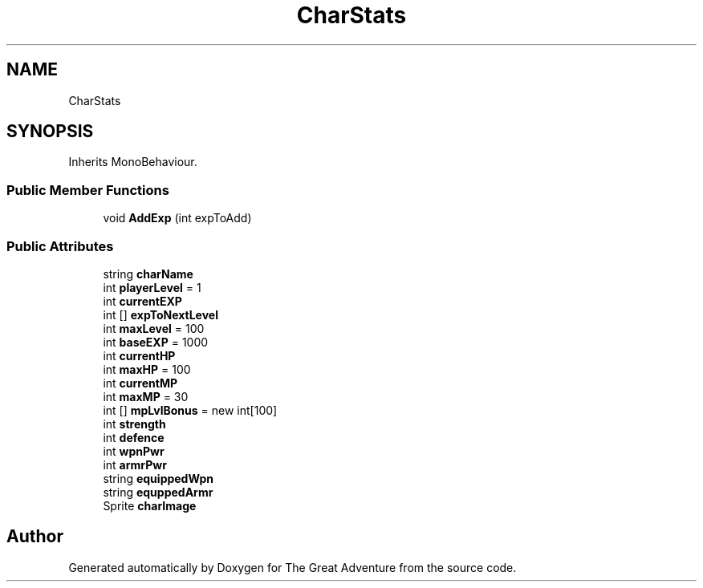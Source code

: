 .TH "CharStats" 3 "Sun May 5 2019" "The Great Adventure" \" -*- nroff -*-
.ad l
.nh
.SH NAME
CharStats
.SH SYNOPSIS
.br
.PP
.PP
Inherits MonoBehaviour\&.
.SS "Public Member Functions"

.in +1c
.ti -1c
.RI "void \fBAddExp\fP (int expToAdd)"
.br
.in -1c
.SS "Public Attributes"

.in +1c
.ti -1c
.RI "string \fBcharName\fP"
.br
.ti -1c
.RI "int \fBplayerLevel\fP = 1"
.br
.ti -1c
.RI "int \fBcurrentEXP\fP"
.br
.ti -1c
.RI "int [] \fBexpToNextLevel\fP"
.br
.ti -1c
.RI "int \fBmaxLevel\fP = 100"
.br
.ti -1c
.RI "int \fBbaseEXP\fP = 1000"
.br
.ti -1c
.RI "int \fBcurrentHP\fP"
.br
.ti -1c
.RI "int \fBmaxHP\fP = 100"
.br
.ti -1c
.RI "int \fBcurrentMP\fP"
.br
.ti -1c
.RI "int \fBmaxMP\fP = 30"
.br
.ti -1c
.RI "int [] \fBmpLvlBonus\fP = new int[100]"
.br
.ti -1c
.RI "int \fBstrength\fP"
.br
.ti -1c
.RI "int \fBdefence\fP"
.br
.ti -1c
.RI "int \fBwpnPwr\fP"
.br
.ti -1c
.RI "int \fBarmrPwr\fP"
.br
.ti -1c
.RI "string \fBequippedWpn\fP"
.br
.ti -1c
.RI "string \fBequppedArmr\fP"
.br
.ti -1c
.RI "Sprite \fBcharImage\fP"
.br
.in -1c

.SH "Author"
.PP 
Generated automatically by Doxygen for The Great Adventure from the source code\&.
